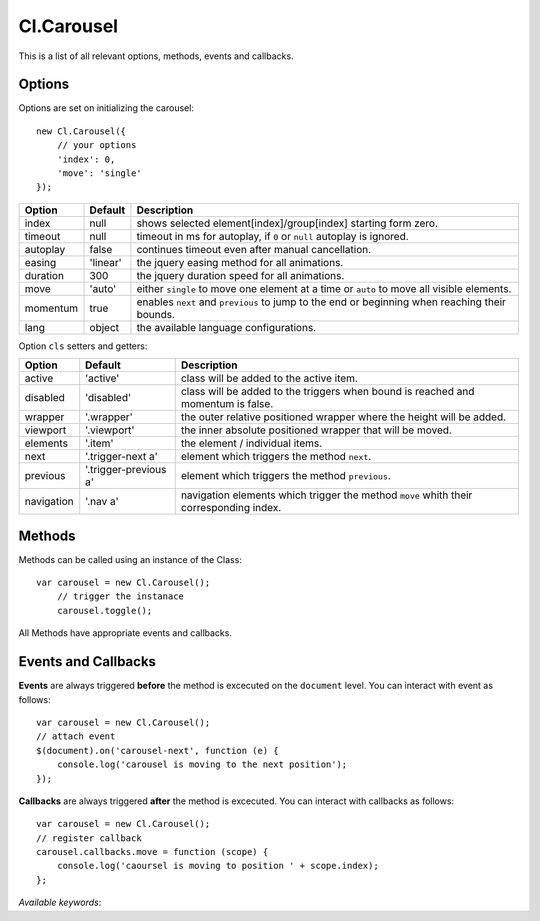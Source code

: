 ===========
Cl.Carousel
===========

This is a list of all relevant options, methods, events and callbacks.


Options
-------

Options are set on initializing the carousel::

    new Cl.Carousel({
        // your options
        'index': 0,
        'move': 'single'
    });

==============     ========     ===========
Option             Default      Description
==============     ========     ===========
index              null         shows selected element[index]/group[index] starting form zero.
timeout            null         timeout in ms for autoplay, if ``0`` or ``null`` autoplay is ignored.
autoplay           false        continues timeout even after manual cancellation.
easing             'linear'     the jquery easing method for all animations.
duration           300          the jquery duration speed for all animations.
move               'auto'       either ``single`` to move one element at a time or ``auto`` to move all visible elements.
momentum           true         enables ``next`` and ``previous`` to jump to the end or beginning when reaching their bounds.
lang               object       the available language configurations.
==============     ========     ===========


Option ``cls`` setters and getters:

==========     =====================     ===========
Option         Default                   Description
==========     =====================     ===========
active         'active'                  class will be added to the active item.
disabled       'disabled'                class will be added to the triggers when bound is reached and momentum is false.
wrapper        '.wrapper'                the outer relative positioned wrapper where the height will be added.
viewport       '.viewport'               the inner absolute positioned wrapper that will be moved.
elements       '.item'                   the element / individual items.
next           '.trigger-next a'         element which triggers the method ``next``.
previous       '.trigger-previous a'     element which triggers the method ``previous``.
navigation     '.nav a'                  navigation elements which trigger the method ``move`` whith their corresponding index.
==========     =====================     ===========


Methods
-------

Methods can be called using an instance of the Class::

    var carousel = new Cl.Carousel();
        // trigger the instanace
        carousel.toggle();

All Methods have appropriate events and callbacks.

.. js:function:: carousel.next()

    :description: goes to the next carousel slide.
    :returns: next callback.


.. js:function:: carousel.previous()

    :description: goes to the previous carousel slide.
    :returns: previous callback.


.. js:function:: carousel.move(index)

    :description: moves to a carousel entry.
    :param number index: index of the element to be moved to.
    :returns: move callback.


.. js:function:: carousel.play()

    :description: starts the carousel timeout.
    :returns: play callback.


.. js:function:: carousel.stop()

    :description: stops the carousel timeout.
    :returns: stop callback.


.. js:function:: carousel.destroy()

    :description: removes all states and events.
    :returns: destroy callback.


Events and Callbacks
--------------------

**Events** are always triggered **before** the method is excecuted on the ``document`` level.
You can interact with event as follows::

    var carousel = new Cl.Carousel();
    // attach event
    $(document).on('carousel-next', function (e) {
    	console.log('carousel is moving to the next position');
    });

**Callbacks** are always triggered **after** the method is excecuted.
You can interact with callbacks as follows::

    var carousel = new Cl.Carousel();
    // register callback
    carousel.callbacks.move = function (scope) {
        console.log('caoursel is moving to position ' + scope.index);
    };

*Available keywords*:

.. js:data:: next
    is called when triggering method ``next``.

.. js:data:: previous
    is called when triggering method ``previous``.

.. js:data:: move
    is called when triggering method ``move``.

.. js:data:: play
    is called when triggering method ``play``.

.. js:data:: stop
    is called when triggering method ``stop``.

.. js:data:: destroy
    is called when triggering method ``destroy``.
